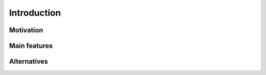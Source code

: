 ============
Introduction
============

Motivation
----------

Main features
-------------

Alternatives
------------
